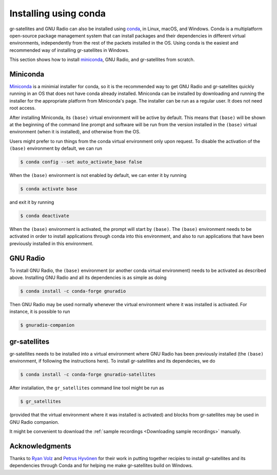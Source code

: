 .. _Installing using conda:

Installing using conda
======================

gr-satellites and GNU Radio can also be installed using
`conda`_, in Linux, macOS, and Windows.
Conda is a multiplatform open-source package management system
that can install packages and their dependencies in different virtual
environments, independently from the rest of the packets installed in the OS.
Using conda is the easiest and recommended way of installing gr-satellites in Windows.

This section shows how to install `miniconda`_, GNU Radio, and
gr-satellites from scratch.

Miniconda
^^^^^^^^^

`Miniconda`_ is a minimial installer for conda, so it is the recommended way to
get GNU Radio and gr-satellites quickly running in an OS that does not have
conda already installed. Miniconda can be installed by downloading and running
the installer for the appropriate platform from Miniconda's page. The installer
can be run as a regular user. It does not need root access.

After installing Miniconda, its ``(base)`` virtual environment will be active by
default. This means that ``(base)`` will be shown at the beginning of the
command line prompt and  software will be run from the
version installed in the ``(base)`` virtual environment (when it is installed),
and otherwise from the OS.

Users might prefer to run things from the conda virtual environment only upon
request. To disable the activation of the ``(base)`` environment by default, we
can run

.. code-block:: console

   $ conda config --set auto_activate_base false

When the ``(base)`` environment is not enabled by default, we can enter it by
running

.. code-block:: console

   $ conda activate base

and exit it by running

.. code-block:: console

   $ conda deactivate

When the ``(base)`` environment is activated, the prompt will start by
``(base)``. The ``(base)`` environment needs to be activated in order to install
applications through conda into this environment, and also to run applications
that have been previously installed in this environment.

GNU Radio
^^^^^^^^^

To install GNU Radio, the ``(base)`` environment (or another conda virtual
environment) needs to be activated as described above. Installing GNU Radio and
all its dependencies is as simple as doing

.. code-block:: console

   $ conda install -c conda-forge gnuradio

Then GNU Radio may be used normally whenever the virtual environment where it
was installed is activated. For instance, it is possible to run

.. code-block:: console

   $ gnuradio-companion

gr-satellites
^^^^^^^^^^^^^

gr-satellites needs to be installed into a virtual environment where GNU Radio
has been previously installed (the ``(base)`` environment, if following the
instructions here). To install gr-satellites and its dependecies, we do

.. code-block:: console

   $ conda install -c conda-forge gnuradio-satellites

After installation, the ``gr_satellites`` command line tool might be run as

.. code-block:: console

   $ gr_satellites

(provided that the virtual environment where it was installed is activated) and
blocks from gr-satellites may be used in GNU Radio companion.

It might be convenient to download the
:ref:`sample recordings <Downloading sample recordings>` manually.

Acknowledgments
^^^^^^^^^^^^^^^

Thanks to `Ryan Volz`_ and `Petrus Hyvönen`_ for their work in
putting together recipies to install gr-satellites and its dependencies
through Conda and for helping me make gr-satellites build on Windows.

.. _conda: https://docs.conda.io/en/latest/
.. _miniconda: https://docs.conda.io/en/latest/miniconda.html
.. _Ryan Volz: https://github.com/ryanvolz
.. _Petrus Hyvönen: https://github.com/petrushy

